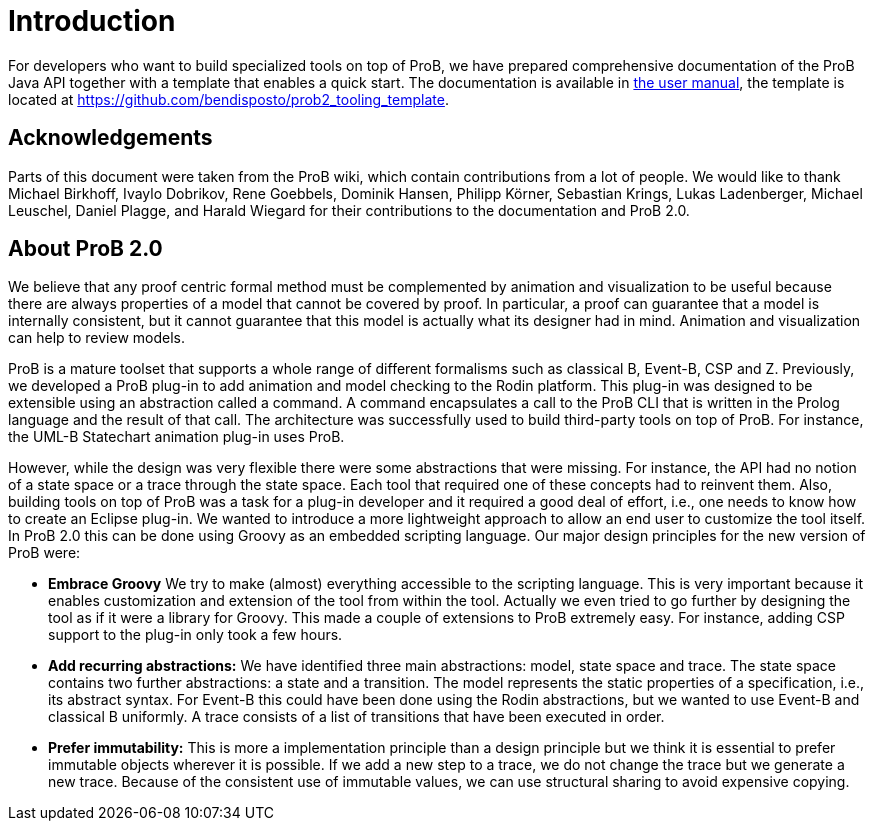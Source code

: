 
[[developer-introduction]]
= Introduction

For developers who want to build specialized tools on top of ProB, we
have prepared comprehensive documentation of the ProB Java API together
with a template that enables a quick start. The documentation is
available in https://www3.hhu.de/stups/handbook/prob2/prob_user_manual.html[the user manual],
the template is located at https://github.com/bendisposto/prob2_tooling_template.

== Acknowledgements

Parts of this document were taken from the ProB wiki,
which contain contributions from a lot of people.
We would like to thank Michael Birkhoff, Ivaylo Dobrikov,
Rene Goebbels, Dominik Hansen, Philipp Körner,
Sebastian Krings, Lukas Ladenberger, Michael Leuschel,
Daniel Plagge, and Harald Wiegard for their
contributions to the documentation and ProB 2.0.

== About ProB 2.0

We believe that any proof centric formal method must
be complemented by animation and visualization to be
useful because there are always properties of a model
that cannot be covered by proof. In particular, a
proof can guarantee that a model is internally
consistent, but it cannot guarantee that this model
is actually what its designer had in mind. Animation
and visualization can help to review models.

ProB is a mature toolset that supports a whole range
of different formalisms such as classical B, Event-B,
CSP and Z. Previously, we developed a ProB plug-in
to add animation and model checking to the Rodin
platform. This plug-in was designed to be extensible
using an abstraction called a command. A command
encapsulates a call to the ProB CLI that is written
in the Prolog language and the result of that call.
The architecture was successfully used to build
third-party tools on top of ProB. For instance,
the UML-B Statechart animation plug-in uses ProB.

However, while the design was very flexible there were
some abstractions that were missing.
For instance, the API had no notion of a state space
or a trace through the state space. Each tool that
required one of these concepts had to reinvent them.
Also, building tools on top of ProB was a task for a
plug-in developer and it required a good deal of
effort, i.e., one needs to know how to create an
Eclipse plug-in. We wanted to introduce a more
lightweight approach to allow an end user to customize
the tool itself. In ProB 2.0 this can be done using
Groovy as an embedded scripting language. Our  major
design principles for the new version of ProB were:


* *Embrace Groovy* We try to make (almost) everything
accessible to the scripting language. This is very
important because it enables customization and extension
of the tool from within the tool. Actually we even
tried to go further by designing the tool as if it were
a library for Groovy. This made a couple of extensions
to ProB extremely easy. For instance, adding CSP support
to the plug-in only took a few hours.
* *Add recurring abstractions:* We have identified three
main abstractions: model, state space and trace.
The state space contains two further abstractions:
a state and a transition. The model represents the
static properties of a specification, i.e., its abstract
syntax. For Event-B this could have been done using the
Rodin abstractions, but we wanted to use Event-B and
classical B uniformly. A trace consists of a list of
transitions that have been executed in order.
* *Prefer immutability:* This is more a implementation
principle than a design principle but we think it is
essential to prefer immutable objects wherever it is
possible. If we add a new step to a trace, we do not
change the trace but we generate a new trace.
Because of the consistent use of immutable values,
we can use structural sharing to avoid expensive
copying.
